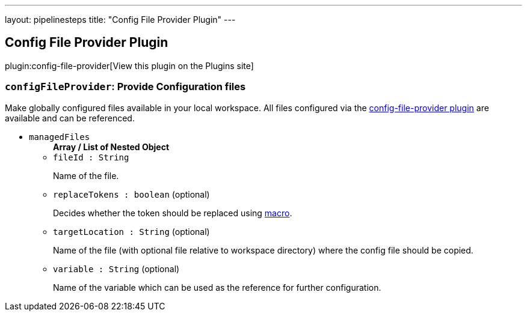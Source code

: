 ---
layout: pipelinesteps
title: "Config File Provider Plugin"
---

:notitle:
:description:
:author:
:email: jenkinsci-users@googlegroups.com
:sectanchors:
:toc: left
:compat-mode!:

== Config File Provider Plugin

plugin:config-file-provider[View this plugin on the Plugins site]

=== `configFileProvider`: Provide Configuration files
++++
<div><div>
 Make <a rel="nofollow">globally configured</a> files available in your local workspace. All files configured via the <a href="https://wiki.jenkins-ci.org/display/JENKINS/Config+File+Provider+Plugin" rel="nofollow">config-file-provider plugin</a> are available and can be referenced.
</div></div>
<ul><li><code>managedFiles</code>
<ul><b>Array / List of Nested Object</b>
<li><code>fileId : String</code>
<div><p>Name of the file.</p></div>

</li>
<li><code>replaceTokens : boolean</code> (optional)
<div><p>Decides whether the token should be replaced using <a href="https://plugins.jenkins.io/token-macro" rel="nofollow">macro</a>.</p></div>

</li>
<li><code>targetLocation : String</code> (optional)
<div><p>Name of the file (with optional file relative to workspace directory) where the config file should be copied.</p></div>

</li>
<li><code>variable : String</code> (optional)
<div><p>Name of the variable which can be used as the reference for further configuration.</p></div>

</li>
</ul></li>
</ul>


++++
